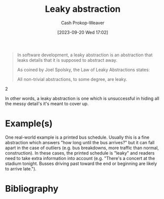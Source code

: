 :PROPERTIES:
:ID:       98d4ba4e-4f66-4833-9755-c59865ddced1
:LAST_MODIFIED: [2023-09-20 Wed 17:17]
:END:
#+title: Leaky abstraction
#+hugo_custom_front_matter: :slug "98d4ba4e-4f66-4833-9755-c59865ddced1"
#+author: Cash Prokop-Weaver
#+date: [2023-09-20 Wed 17:02]
#+filetags: :concept:

#+begin_quote
In software development, a leaky abstraction is an abstraction that leaks details that it is supposed to abstract away.

As coined by Joel Spolsky, the Law of Leaky Abstractions states:

#+begin_quote2
All non-trivial abstractions, to some degree, are leaky.
#+end_quote2
#+end_quote

In other words, a leaky abstraction is one which is unsuccessful in hiding all the messy detail's it's meant to cover up.
* Example(s)
One real-world example is a printed bus schedule. Usually this is a fine abstraction which answers "how long until the bus arrives?" but it can fall apart in the case of outliers (e.g. bus breakdowns, more traffic than normal, construction). In these cases, the printed schedule is "leaky" and readers need to take extra information into account (e.g. "There's a concert at the stadium tonight. Busses driving past toward the end or beginning are likely to arrive late.").


* Flashcards :noexport:
* Bibliography
#+print_bibliography:
